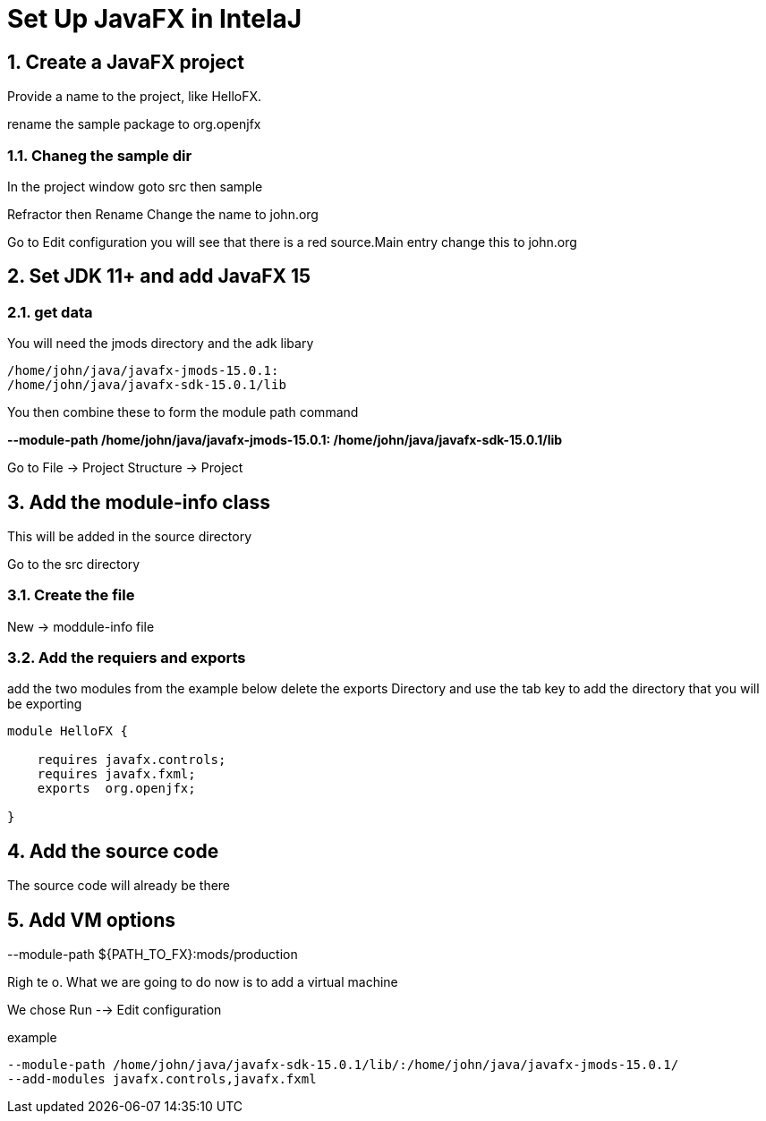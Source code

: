 = Set Up JavaFX in IntelaJ
//:numbered:
:sectnums:




== Create a JavaFX project
Provide a name to the project, like [red]#HelloFX#.

rename the [red]#sample# package to [red]#org.openjfx#

=== Chaneg the sample dir
In the project window
goto src then sample


Refractor then Rename
Change the name to john.org

Go to Edit configuration
you will see that there is a red [red]#source#.Main entry
change this to john.org


== Set JDK 11+ and add JavaFX 15
=== get data

You will need the jmods directory
and the adk libary
----
/home/john/java/javafx-jmods-15.0.1:
/home/john/java/javafx-sdk-15.0.1/lib
----
You then combine these to form the module path command

[red]#*--module-path
/home/john/java/javafx-jmods-15.0.1:
/home/john/java/javafx-sdk-15.0.1/lib*#


Go to [big red yellow-background]#File -> Project Structure -> Project#


== Add the module-info class
This will be added in the source directory

Go to the src directory

=== Create the file
New -> moddule-info file

=== Add the requiers and exports
add the two modules from the example below
delete the exports Directory and use the tab key to add
the directory that you will be exporting
[source.java]
----
module HelloFX {

    requires javafx.controls;
    requires javafx.fxml;
    exports  org.openjfx;

}
----

== Add the source code
The source code will already be there

== Add VM options
--module-path ${PATH_TO_FX}:mods/production

Righ te o.
What we are going to do now
is to add a virtual machine

We chose Run --> Edit configuration



example
[source,bash]
----
--module-path /home/john/java/javafx-sdk-15.0.1/lib/:/home/john/java/javafx-jmods-15.0.1/
--add-modules javafx.controls,javafx.fxml
----